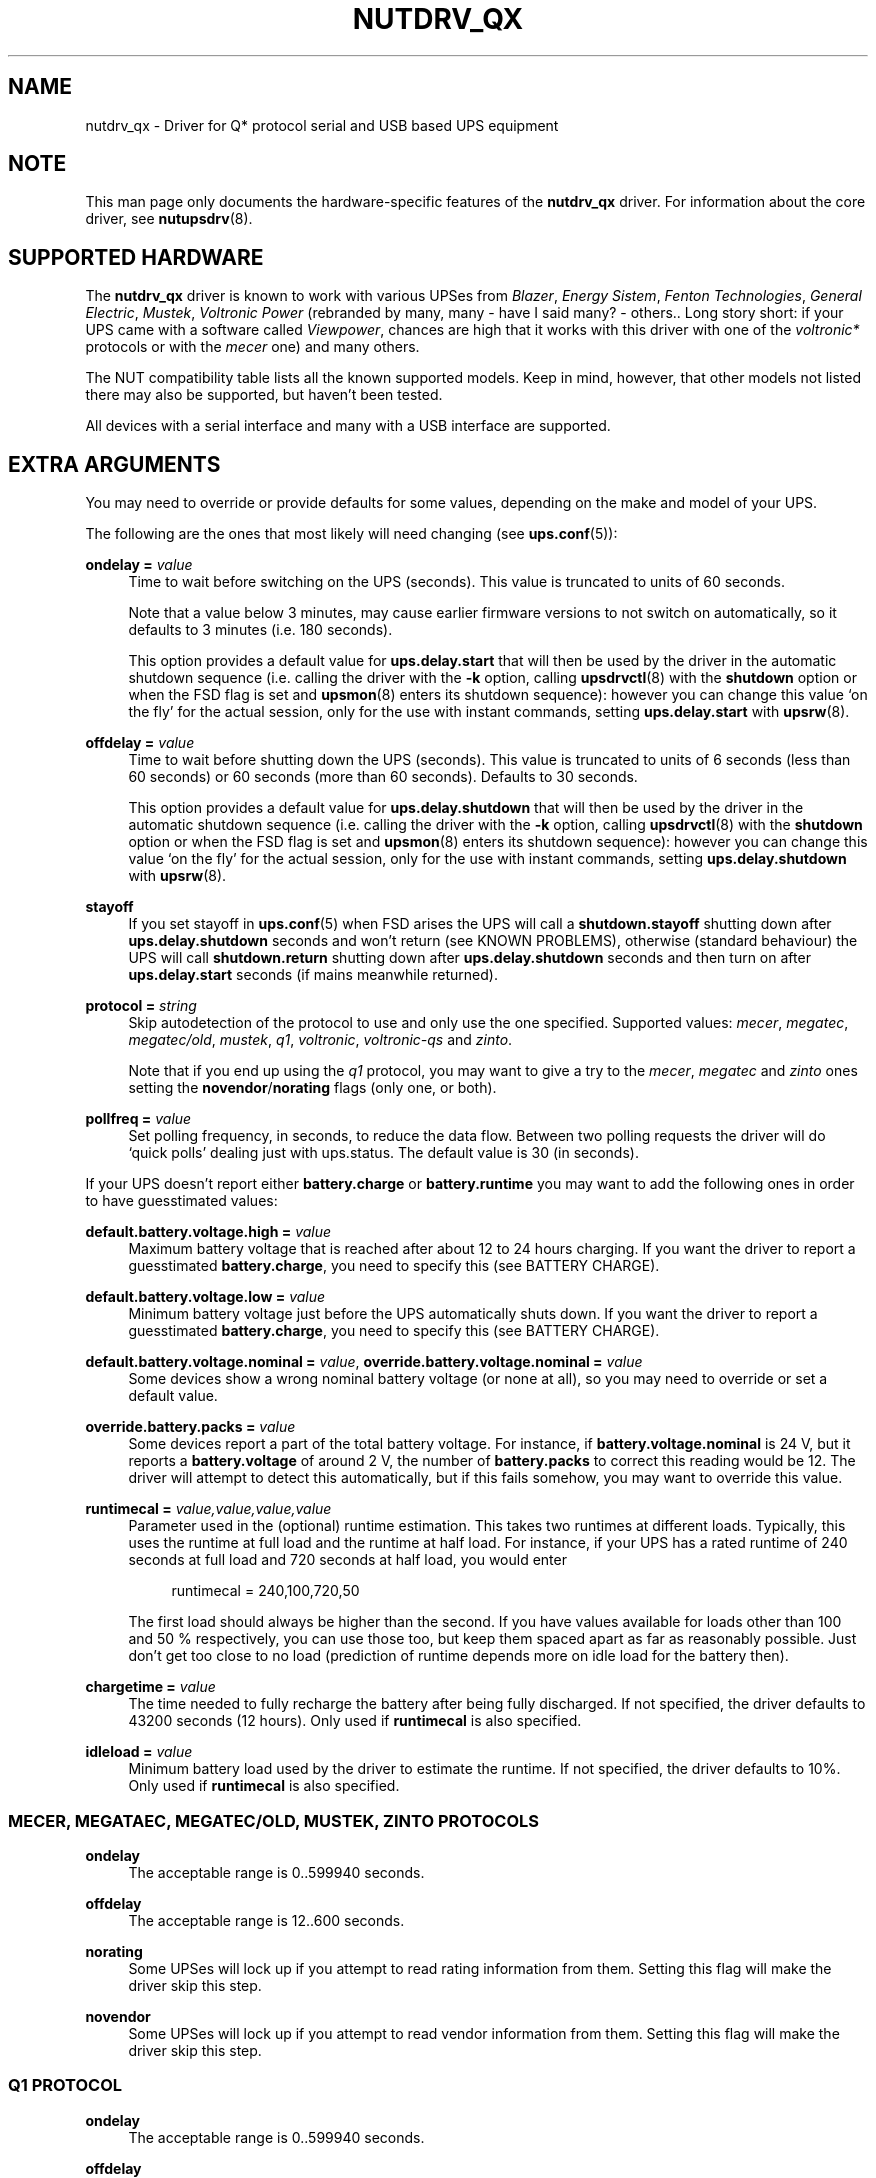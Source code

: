 '\" t
.\"     Title: nutdrv_qx
.\"    Author: [see the "AUTHORS" section]
.\" Generator: DocBook XSL Stylesheets v1.76.1 <http://docbook.sf.net/>
.\"      Date: 02/25/2014
.\"    Manual: NUT Manual
.\"    Source: Network UPS Tools 2.7.1.5
.\"  Language: English
.\"
.TH "NUTDRV_QX" "8" "02/25/2014" "Network UPS Tools 2\&.7\&.1\&." "NUT Manual"
.\" -----------------------------------------------------------------
.\" * Define some portability stuff
.\" -----------------------------------------------------------------
.\" ~~~~~~~~~~~~~~~~~~~~~~~~~~~~~~~~~~~~~~~~~~~~~~~~~~~~~~~~~~~~~~~~~
.\" http://bugs.debian.org/507673
.\" http://lists.gnu.org/archive/html/groff/2009-02/msg00013.html
.\" ~~~~~~~~~~~~~~~~~~~~~~~~~~~~~~~~~~~~~~~~~~~~~~~~~~~~~~~~~~~~~~~~~
.ie \n(.g .ds Aq \(aq
.el       .ds Aq '
.\" -----------------------------------------------------------------
.\" * set default formatting
.\" -----------------------------------------------------------------
.\" disable hyphenation
.nh
.\" disable justification (adjust text to left margin only)
.ad l
.\" -----------------------------------------------------------------
.\" * MAIN CONTENT STARTS HERE *
.\" -----------------------------------------------------------------
.SH "NAME"
nutdrv_qx \- Driver for Q* protocol serial and USB based UPS equipment
.SH "NOTE"
.sp
This man page only documents the hardware\-specific features of the \fBnutdrv_qx\fR driver\&. For information about the core driver, see \fBnutupsdrv\fR(8)\&.
.SH "SUPPORTED HARDWARE"
.sp
The \fBnutdrv_qx\fR driver is known to work with various UPSes from \fIBlazer\fR, \fIEnergy Sistem\fR, \fIFenton Technologies\fR, \fIGeneral Electric\fR, \fIMustek\fR, \fIVoltronic Power\fR (rebranded by many, many \- have I said many? \- others\&.\&. Long story short: if your UPS came with a software called \fIViewpower\fR, chances are high that it works with this driver with one of the \fIvoltronic*\fR protocols or with the \fImecer\fR one) and many others\&.
.sp
The NUT compatibility table lists all the known supported models\&. Keep in mind, however, that other models not listed there may also be supported, but haven\(cqt been tested\&.
.sp
All devices with a serial interface and many with a USB interface are supported\&.
.SH "EXTRA ARGUMENTS"
.sp
You may need to override or provide defaults for some values, depending on the make and model of your UPS\&.
.sp
The following are the ones that most likely will need changing (see \fBups.conf\fR(5)):
.PP
\fBondelay =\fR \fIvalue\fR
.RS 4
Time to wait before switching on the UPS (seconds)\&. This value is truncated to units of 60 seconds\&.
.sp
Note that a value below 3 minutes, may cause earlier firmware versions to not switch on automatically, so it defaults to 3 minutes (i\&.e\&. 180 seconds)\&.
.sp
This option provides a default value for
\fBups\&.delay\&.start\fR
that will then be used by the driver in the automatic shutdown sequence (i\&.e\&. calling the driver with the
\fB\-k\fR
option, calling
\fBupsdrvctl\fR(8)
with the
\fBshutdown\fR
option or when the
FSD
flag is set and
\fBupsmon\fR(8)
enters its shutdown sequence): however you can change this value \(oqon the fly\(cq for the actual session, only for the use with instant commands, setting
\fBups\&.delay\&.start\fR
with
\fBupsrw\fR(8)\&.
.RE
.PP
\fBoffdelay =\fR \fIvalue\fR
.RS 4
Time to wait before shutting down the UPS (seconds)\&. This value is truncated to units of 6 seconds (less than 60 seconds) or 60 seconds (more than 60 seconds)\&. Defaults to 30 seconds\&.
.sp
This option provides a default value for
\fBups\&.delay\&.shutdown\fR
that will then be used by the driver in the automatic shutdown sequence (i\&.e\&. calling the driver with the
\fB\-k\fR
option, calling
\fBupsdrvctl\fR(8)
with the
\fBshutdown\fR
option or when the
FSD
flag is set and
\fBupsmon\fR(8)
enters its shutdown sequence): however you can change this value \(oqon the fly\(cq for the actual session, only for the use with instant commands, setting
\fBups\&.delay\&.shutdown\fR
with
\fBupsrw\fR(8)\&.
.RE
.PP
\fBstayoff\fR
.RS 4
If you set stayoff in
\fBups.conf\fR(5)
when FSD arises the UPS will call a
\fBshutdown\&.stayoff\fR
shutting down after
\fBups\&.delay\&.shutdown\fR
seconds and won\(cqt return (see
KNOWN PROBLEMS), otherwise (standard behaviour) the UPS will call
\fBshutdown\&.return\fR
shutting down after
\fBups\&.delay\&.shutdown\fR
seconds and then turn on after
\fBups\&.delay\&.start\fR
seconds (if mains meanwhile returned)\&.
.RE
.PP
\fBprotocol =\fR \fIstring\fR
.RS 4
Skip autodetection of the protocol to use and only use the one specified\&. Supported values:
\fImecer\fR,
\fImegatec\fR,
\fImegatec/old\fR,
\fImustek\fR,
\fIq1\fR,
\fIvoltronic\fR,
\fIvoltronic\-qs\fR
and
\fIzinto\fR\&.
.sp
Note that if you end up using the
\fIq1\fR
protocol, you may want to give a try to the
\fImecer\fR,
\fImegatec\fR
and
\fIzinto\fR
ones setting the
\fBnovendor\fR/\fBnorating\fR flags
(only one, or both)\&.
.RE
.PP
\fBpollfreq =\fR \fIvalue\fR
.RS 4
Set polling frequency, in seconds, to reduce the data flow\&. Between two polling requests the driver will do \(oqquick polls\(cq dealing just with ups\&.status\&. The default value is 30 (in seconds)\&.
.RE
.sp
If your UPS doesn\(cqt report either \fBbattery\&.charge\fR or \fBbattery\&.runtime\fR you may want to add the following ones in order to have guesstimated values:
.PP
\fBdefault\&.battery\&.voltage\&.high =\fR \fIvalue\fR
.RS 4
Maximum battery voltage that is reached after about 12 to 24 hours charging\&. If you want the driver to report a guesstimated
\fBbattery\&.charge\fR, you need to specify this (see
BATTERY CHARGE)\&.
.RE
.PP
\fBdefault\&.battery\&.voltage\&.low =\fR \fIvalue\fR
.RS 4
Minimum battery voltage just before the UPS automatically shuts down\&. If you want the driver to report a guesstimated
\fBbattery\&.charge\fR, you need to specify this (see
BATTERY CHARGE)\&.
.RE
.PP
\fBdefault\&.battery\&.voltage\&.nominal =\fR \fIvalue\fR, \fBoverride\&.battery\&.voltage\&.nominal =\fR \fIvalue\fR
.RS 4
Some devices show a wrong nominal battery voltage (or none at all), so you may need to override or set a default value\&.
.RE
.PP
\fBoverride\&.battery\&.packs =\fR \fIvalue\fR
.RS 4
Some devices report a part of the total battery voltage\&. For instance, if
\fBbattery\&.voltage\&.nominal\fR
is 24 V, but it reports a
\fBbattery\&.voltage\fR
of around 2 V, the number of
\fBbattery\&.packs\fR
to correct this reading would be 12\&. The driver will attempt to detect this automatically, but if this fails somehow, you may want to override this value\&.
.RE
.PP
\fBruntimecal =\fR \fIvalue,value,value,value\fR
.RS 4
Parameter used in the (optional) runtime estimation\&. This takes two runtimes at different loads\&. Typically, this uses the runtime at full load and the runtime at half load\&. For instance, if your UPS has a rated runtime of 240 seconds at full load and 720 seconds at half load, you would enter
.sp
.if n \{\
.RS 4
.\}
.nf
runtimecal = 240,100,720,50
.fi
.if n \{\
.RE
.\}
.sp
The first load should always be higher than the second\&. If you have values available for loads other than 100 and 50 % respectively, you can use those too, but keep them spaced apart as far as reasonably possible\&. Just don\(cqt get too close to no load (prediction of runtime depends more on idle load for the battery then)\&.
.RE
.PP
\fBchargetime =\fR \fIvalue\fR
.RS 4
The time needed to fully recharge the battery after being fully discharged\&. If not specified, the driver defaults to 43200 seconds (12 hours)\&. Only used if
\fBruntimecal\fR
is also specified\&.
.RE
.PP
\fBidleload =\fR \fIvalue\fR
.RS 4
Minimum battery load used by the driver to estimate the runtime\&. If not specified, the driver defaults to 10%\&. Only used if
\fBruntimecal\fR
is also specified\&.
.RE
.SS "MECER, MEGATAEC, MEGATEC/OLD, MUSTEK, ZINTO PROTOCOLS"
.PP
\fBondelay\fR
.RS 4
The acceptable range is
0\&.\&.599940
seconds\&.
.RE
.PP
\fBoffdelay\fR
.RS 4
The acceptable range is
12\&.\&.600
seconds\&.
.RE
.PP
\fBnorating\fR
.RS 4
Some UPSes will lock up if you attempt to read rating information from them\&. Setting this flag will make the driver skip this step\&.
.RE
.PP
\fBnovendor\fR
.RS 4
Some UPSes will lock up if you attempt to read vendor information from them\&. Setting this flag will make the driver skip this step\&.
.RE
.SS "Q1 PROTOCOL"
.PP
\fBondelay\fR
.RS 4
The acceptable range is
0\&.\&.599940
seconds\&.
.RE
.PP
\fBoffdelay\fR
.RS 4
The acceptable range is
12\&.\&.600
seconds\&.
.RE
.SS "VOLTRONIC\-QS PROTOCOL"
.PP
\fBondelay\fR
.RS 4
The acceptable range is
60\&.\&.599940
seconds\&.
.RE
.PP
\fBoffdelay\fR
.RS 4
The acceptable range is
12\&.\&.540
seconds\&.
.RE
.SS "VOLTRONIC PROTOCOL"
.sp
The following options are supported only by the \fIvoltronic\fR protocol\&. Not all of them are available on all the UPSes supported by this protocol\&.
.PP
\fBondelay\fR
.RS 4
The acceptable range is
0\&.\&.599940
seconds\&.
.RE
.PP
\fBoffdelay\fR
.RS 4
The acceptable range is
12\&.\&.5940
seconds\&.
.RE
.PP
\fBbattery_number =\fR \fIvalue\fR
.RS 4
Set number of batteries that make a pack to
\fIvalue\fR
[1\&.\&.9]\&. This setting will change the charge and runtime estimation reported by the UPS\&.
.RE
.PP
\fBoutput_phase_angle =\fR \fIvalue\fR
.RS 4
Changes output phase angle to the provided value [000,
120,
180,
240]\(de\&.
.RE
.sp
.it 1 an-trap
.nr an-no-space-flag 1
.nr an-break-flag 1
.br
.ps +1
\fBUPS CAPABILITY SETTINGS\fR
.RS 4
.PP
\fBreset_to_default\fR
.RS 4
Reset capability options and their voltage and frequency limits to safe default values\&. (\fBDoable only when the UPS is in Standby Mode\fR)
.sp
Note that setting this option will reset also
\fBups\&.start\&.auto\fR,
\fBbattery\&.protection\fR,
\fBbattery\&.energysave\fR,
\fBups\&.start\&.battery\fR,
\fBoutlet\&.0\&.switchable\fR,
\fBinput\&.transfer\&.high\fR,
\fBinput\&.transfer\&.low\fR,
\fBinput\&.frequency\&.high\fR
and
\fBinput\&.frequency\&.low\fR\&.
.RE
.sp
These UPSes can be fine\-tuned to suit your needs enabling or disabling the following options (the driver should tell you which one the UPS is capable of on startup: the settable ones will be reported either ar \fIenabled\fR or \fIdisabled\fR in the logs):
.PP
\fBalarm_control =\fR \fIstring\fR
.RS 4
Enable or disable alarm (BEEP!) [enabled/disabled]\&. Settable also \(oqon the fly\(cq with
\fBbeeper\&.enable\fR
and
\fBbeeper\&.disable\fR
instant commands\&.
.RE
.PP
\fBbypass_alarm =\fR \fIstring\fR
.RS 4
Enable or disable alarm (BEEP!) at Bypass Mode [enabled/disabled]\&.
.RE
.PP
\fBbattery_alarm =\fR \fIstring\fR
.RS 4
Enable or disable alarm (BEEP!) at Battery Mode [enabled/disabled]\&.
.RE
.PP
\fBbypass_when_off =\fR \fIstring\fR
.RS 4
Enable or disable bypass when the UPS is Off [enabled/disabled]\&. If enabled, AC will directly provide power to connected devices when the UPS is off\&.
.RE
.PP
\fBbypass_forbidding =\fR \fIstring\fR
.RS 4
Enable or disable Bypass Forbidding [enabled/disabled]\&. If enabled, the UPS will not transfer to bypass mode under any condition\&.
.RE
.PP
\fBconverter_mode =\fR \fIstring\fR
.RS 4
Enable or disable Converter Mode [enabled/disabled]\&. When input frequency is within 40 Hz to 70 Hz, the UPS can be set at a constant output frequency, 50 Hz or 60 Hz\&. The UPS will still charge battery under this mode\&.
.RE
.PP
\fBeco_mode =\fR \fIstring\fR
.RS 4
Enable or disable ECO Mode [enabled/disabled]\&. When input voltage/frequency are within acceptable range, the UPS will bypass voltage to output for energy saving\&. PFC and INVERTER are still active at this mode\&. Settable also \(oqon the fly\(cq with
\fBbypass\&.start\fR
and
\fBbypass\&.stop\fR
instant commands\&.
.RE
.PP
\fBadvanced_eco_mode =\fR \fIstring\fR
.RS 4
Enable or disable Advanced ECO Mode [enabled/disabled]\&. When input voltage/frequency are within acceptable range, the UPS will bypass voltage to output for energy saving\&. PFC and INVERTER are off at this mode\&.
.RE
.PP
\fBbattery_open_status_check =\fR \fIstring\fR
.RS 4
Enable or disable Battery Open Status Check [enabled/disabled]\&. If enabled, when the UPS is turned on, it will check if the battery is connected or not\&.
.RE
.PP
\fBsite_fault_detection =\fR \fIstring\fR
.RS 4
Enable or disable site fault detection [enabled/disabled]\&. If enabled, the UPS will beep when the input neutral and hot wires are reversed\&.
.RE
.PP
\fBcostant_phase_angle =\fR \fIstring\fR
.RS 4
Enable or disable Constant Phase Angle Function (output and input phase angles are not equal) [enabled/disabled]\&.
.RE
.PP
\fBlimited_runtime_on_battery =\fR \fIstring\fR
.RS 4
Enable or disable limited runtime on battery mode [enabled/disabled]\&.
.RE
.RE
.sp
.it 1 an-trap
.nr an-no-space-flag 1
.nr an-break-flag 1
.br
.ps +1
\fBBYPASS MODE VOLTAGE/FREQUENCY LIMITS\fR
.RS 4
.sp
Variables to fine\-tune voltage and frequency limits for Bypass mode\&. These limits are reset to safe default values by \fBreset_to_default\fR\&.
.sp
If AC voltage and frequency are within acceptable range, Bypass mode will be used (If the UPS is capable of and it\(cqs enabled)\&.
.sp
Since these values are device\-specific, if your UPS support them, you will get their settable limits printed in the logs on startup\&.
.PP
\fBmax_bypass_volt =\fR \fIvalue\fR
.RS 4
Maximum voltage for Bypass Mode (V)\&.
.RE
.PP
\fBmin_bypass_volt =\fR \fIvalue\fR
.RS 4
Minimum voltage for Bypass Mode (V)\&.
.RE
.PP
\fBmax_bypass_freq =\fR \fIvalue\fR
.RS 4
Maximum frequency for Bypass Mode (Hz)\&.
.RE
.PP
\fBmin_bypass_freq =\fR \fIvalue\fR
.RS 4
Minimum frequency for Bypass Mode (Hz)\&.
.RE
.RE
.sp
.it 1 an-trap
.nr an-no-space-flag 1
.nr an-break-flag 1
.br
.ps +1
\fBOPTIONS SPECIFIC FOR P31 UPSES\fR
.RS 4
.sp
The following options are available only on P31 UPSes\&.
.PP
\fBwork_range_type =\fR \fIstring\fR
.RS 4
Device grid working range for P31 UPSes [Appliance/UPS]\&.
.RE
.RE
.sp
.it 1 an-trap
.nr an-no-space-flag 1
.nr an-break-flag 1
.br
.ps +1
\fBTESTING\fR
.RS 4
.sp
This protocol comes with a couple of functions that are not enabled by default because of the lack of knowledge of some part of the communication protocol used by these UPSes by your friendly neighborhood developer\&. Since these functions are supposed to be queries to the UPS for some kind of informations, they \fIshould\fR not make your UPS go boom\&. So if you are brave enough to risk your UPS and attached devices\*(Aq life to help the developers, this will be very appreciated\&.\&. \fBDo it at your own risk\fR\&.
.PP
\fBtesting\fR
.RS 4
If invoked the driver will exec also commands that still need testing\&.
.RE
.RE
.SS "SERIAL INTERFACE ONLY"
.PP
\fBcablepower =\fR \fIstring\fR
.RS 4
By default the driver will set DTR and clear RTS (\fInormal\fR)\&. If you find that your UPS isn\(cqt detected or the communication with the UPS is unreliable, you may try if clear DTR and set RTS (\fIreverse\fR), set DTR and RTS (\fIboth\fR) or clear DTR and RTS (\fInone\fR) improves this situation\&.
.RE
.SS "USB INTERFACE ONLY"
.PP
\fBport =\fR \fIstring\fR
.RS 4
You must set
\fIvalue\fR
to
\fBauto\fR\&.
.RE
.PP
\fBvendorid =\fR \fIregex\fR, \fBproductid =\fR \fIregex\fR, \fBvendor =\fR \fIregex\fR, \fBproduct =\fR \fIregex\fR, \fBserial =\fR \fIregex\fR
.RS 4
Select a specific UPS, in case there is more than one connected via USB\&. Each option specifies an extended regular expression (see
\fBregex(7)\fR) that must match the UPS\(cqs entire vendor/product/serial string (minus any surrounding whitespace), or the whole 4\-digit hexadecimal code for vendorid and productid\&. Try
\fB\-DD\fR
for finding out the strings to match\&.
.sp
Examples:
.sp
.RS 4
.ie n \{\
\h'-04'\(bu\h'+03'\c
.\}
.el \{\
.sp -1
.IP \(bu 2.3
.\}

\-x vendor="Foo\&.Corporation\&.*"
.RE
.sp
.RS 4
.ie n \{\
\h'-04'\(bu\h'+03'\c
.\}
.el \{\
.sp -1
.IP \(bu 2.3
.\}

\-x vendorid=051d*
(APC)
.RE
.sp
.RS 4
.ie n \{\
\h'-04'\(bu\h'+03'\c
.\}
.el \{\
.sp -1
.IP \(bu 2.3
.\}

\-x product="\&.*(Smart|Back)\-?UPS\&.*"
.RE
.RE
.PP
\fBbus =\fR \fIregex\fR
.RS 4
Select a UPS on a specific USB bus or group of busses\&. The argument is a regular expression that must match the bus name where the UPS is connected (e\&.g\&.
bus="002",
bus="00[2\-3]")\&.
.RE
.PP
\fBsubdriver =\fR \fIstring\fR
.RS 4
Select a serial\-over\-USB subdriver to use\&. You have a choice between
\fBphoenix\fR,
\fBippon\fR,
\fBcypress\fR, and
\fBkrauler\fR\&. When using this option, it is mandatory to also specify the
\fBvendorid\fR
and
\fBproductid\fR\&.
.RE
.PP
\fBlangid_fix =\fR \fIvalue\fR
.RS 4
Apply the language ID workaround to the
\fBkrauler\fR
subdriver\&. This is mandatory for some devices to work (LDLC, Dynamix and others)\&. You must provide
\fBvalue\fR
(0x409
or
0x4095), according to your device entry in NUT hardware compatibility list (HCL)\&.
.RE
.SH "UPS COMMANDS"
.sp
This driver supports some instant commands (see \fBupscmd\fR(8)):
.PP
\fBbeeper\&.toggle\fR
.RS 4
Toggle the UPS beeper\&. (Not available on some hardware)
.RE
.PP
\fBload\&.on\fR
.RS 4
Turn on the load immediately\&.
.RE
.PP
\fBload\&.off\fR
.RS 4
Turn off the load immediately (see
KNOWN PROBLEMS)\&.
.RE
.PP
\fBshutdown\&.return\fR
.RS 4
Turn off the load and return when power is back\&. Uses the timers defined by
\fBups\&.delay\&.start\fR
and
\fBups\&.delay\&.shutdown\fR\&.
.RE
.PP
\fBshutdown\&.stayoff\fR
.RS 4
Turn off the load and remain off (see
KNOWN PROBLEMS)\&. Uses the timer defined by
\fBups\&.delay\&.shutdown\fR\&.
.RE
.PP
\fBshutdown\&.stop\fR
.RS 4
Stop a shutdown in progress\&.
.RE
.PP
\fBtest\&.battery\&.start\&.deep\fR
.RS 4
Perform a long battery test\&. (Not available on some hardware)
.RE
.PP
\fBtest\&.battery\&.start\&.quick\fR
.RS 4
Perform a quick (10 second) battery test\&.
.RE
.PP
\fBtest\&.battery\&.stop\fR
.RS 4
Stop a running battery test\&. (Not available on some hardware)
.RE
.SS "MECER, MEGATEC, MEGATEC/OLD, MUSTEK, Q1, ZINTO PROTOCOLS"
.PP
\fBtest\&.battery\&.start\fR \fIvalue\fR
.RS 4
Perform a battery test for the duration of
\fIvalue\fR
seconds (truncated to 60 seconds) [60\&.\&.5940]\&.
.RE
.sp
.it 1 an-trap
.nr an-no-space-flag 1
.nr an-break-flag 1
.br
.ps +1
\fBVOLTRONIC POWER P98 UNITS (WITH MECER PROTOCOL)\fR
.RS 4
.PP
\fBtest\&.battery\&.start\fR \fIvalue\fR
.RS 4
Perform a battery test for the duration of
\fIvalue\fR
seconds (truncated to 60 seconds) [12\&.\&.5940]\&. This value is truncated to units of 6 seconds (less than 60 seconds) or 60 seconds (more than 60 seconds)\&.
.RE
.RE
.SS "VOLTRONIC PROTOCOL"
.sp
The following instant commands are available for the \fIvoltronic\fR protocol\&. Not all of them are available on all the UPSes supported by this protocol\&.
.PP
\fBbeeper\&.enable\fR
.RS 4
Enable the UPS beeper\&.
.RE
.PP
\fBbeeper\&.disable\fR
.RS 4
Disable the UPS beeper\&.
.RE
.PP
\fBtest\&.battery\&.start\fR \fIvalue\fR
.RS 4
Perform a battery test for the duration of
\fIvalue\fR
seconds [12\&.\&.5940]\&. This value is truncated to units of 6 seconds (less than 60 seconds) or 60 seconds (more than 60 seconds)\&.
.RE
.PP
\fBoutlet\&.1\&.load\&.off\fR
.RS 4
Turn off outlet 1 load immediately\&.
.RE
.PP
\fBoutlet\&.1\&.load\&.on\fR
.RS 4
Turn on outlet 1 load immediately\&.
.RE
.PP
\fBoutlet\&.2\&.load\&.off\fR
.RS 4
Turn off outlet 2 load immediately\&.
.RE
.PP
\fBoutlet\&.2\&.load\&.on\fR
.RS 4
Turn on outlet 2 load immediately\&.
.RE
.PP
\fBoutlet\&.3\&.load\&.off\fR
.RS 4
Turn off outlet 3 load immediately\&.
.RE
.PP
\fBoutlet\&.3\&.load\&.on\fR
.RS 4
Turn on outlet 3 load immediately\&.
.RE
.PP
\fBoutlet\&.4\&.load\&.off\fR
.RS 4
Turn off outlet 4 load immediately\&.
.RE
.PP
\fBoutlet\&.4\&.load\&.on\fR
.RS 4
Turn on outlet 4 load immediately\&.
.RE
.PP
\fBbypass\&.start\fR
.RS 4
Put the UPS in ECO Mode\&.
.RE
.PP
\fBbypass\&.stop\fR
.RS 4
Take the UPS out of ECO Mode\&.
.RE
.SH "BATTERY CHARGE"
.sp
Due to popular demand, this driver will report a guesstimated \fBbattery\&.charge\fR and optionally \fBbattery\&.runtime\fR, provided you specified a couple of the EXTRA ARGUMENTS listed above\&.
.sp
If you specify both \fBbattery\&.voltage\&.high\fR and \fBbattery\&.voltage\&.low\fR in \fBups.conf\fR(5), but don\(cqt enter \fBruntimecal\fR, it will guesstimate the state of charge by looking at the battery voltage alone\&. This is not reliable under load, as this only gives reasonably accurate readings if you disconnect the load, let the battery rest for a couple of minutes and then measure the open cell voltage\&. This just isn\(cqt practical if the power went out and the UPS is providing power for your systems\&.
.sp
.if n \{\
.RS 4
.\}
.nf
                     battery\&.voltage \- battery\&.voltage\&.low
battery\&.charge =  \-\-\-\-\-\-\-\-\-\-\-\-\-\-\-\-\-\-\-\-\-\-\-\-\-\-\-\-\-\-\-\-\-\-\-\-\-\-\-\-\-\- x 100 %
                  battery\&.voltage\&.high \- battery\&.voltage\&.low
.fi
.if n \{\
.RE
.\}
.sp
There is a way to get better readings without disconnecting the load but this requires one to keep track on how much (and how fast) current is going in and out of the battery\&. If you specified the \fBruntimecal\fR, the driver will attempt to do this\&. Note however, that this heavily relies on the values you enter and that the UPS must be able to report the load as well\&. There are quite a couple of devices that report 0 % (or any other fixed value) at all times, in which case this obviously doesn\(cqt work\&.
.sp
The driver also has no way of determining the degradation of the battery capacity over time, so you\(cqll have to deal with this yourself (by adjusting the values in \fBruntimecal\fR)\&. Also note that the driver guesses the initial state of charge based on the battery voltage, so this may be less than 100 %, even when you are certain that they are full\&. There is just no way to reliably measure this between 0 and 100 % full charge\&.
.sp
This is better than nothing (but not by much)\&. If any of the above calculations is giving you incorrect readings, you are the one that put in the values in \fBups.conf\fR(5), so don\(cqt complain with the author\&. If you need something better, buy a UPS that reports \fBbattery\&.charge\fR and \fBbattery\&.runtime\fR all by itself without the help of a NUT driver\&.
.SH "NOTES FOR THE PREVIOUS USER OF MEGATEC DRIVERS"
.sp
The \fBnutdrv_qx\fR driver having replaced the megatec ones, some configuration changes may be required by users switching to \fBnutdrv_qx\fR\&.
.sp
Part of this, the following megatec options, in \fBups.conf\fR(5), have to be changed:
.PP
\fBbattvolts\fR
.RS 4
You need to use
\fIdefault\&.battery\&.voltage\&.high\fR
and
\fIdefault\&.battery\&.voltage\&.low\fR
.RE
.PP
\fBdtr\fR and \fBrts\fR
.RS 4
You need to use
\fIcablepower\fR
.RE
.PP
\fBignoreoff\fR
.RS 4
This parameter can simply be discarded, since it was a wrong understanding of the specification\&.
.RE
.SH "NOTES FOR THE PREVIOUS USER OF BLAZER DRIVERS"
.sp
The \fBnutdrv_qx\fR driver having replaced the blazer ones, some configuration changes may be required by users switching to \fBnutdrv_qx\fR\&.
.sp
Part of this, the following blazer options, in \fBups.conf\fR(5), have to be changed:
.PP
\fBondelay\fR
.RS 4
While the previous blazer drivers expected minutes, the new
\fBnutdrv_qx\fR
driver wants seconds\&.
.RE
.sp
The following instant command has also been changed:
.PP
\fBtest\&.battery\&.start\fR \fIvalue\fR
.RS 4
While the old blazer drivers expected a
\fIvalue\fR
in minutes, the
\fBnutdrv_qx\fR
driver wants a
\fIvalue\fR
in seconds\&.
.RE
.SH "NOTES FOR THE PREVIOUS USER OF VOLTRONIC DRIVERS"
.sp
The \fBnutdrv_qx\fR driver having replaced the voltronic ones, some configuration changes may be required by users switching to \fBnutdrv_qx\fR\&.
.sp
Part of this, the following voltronic options, in \fBups.conf\fR(5), have to be changed:
.PP
\fBondelay\fR
.RS 4
While the previous voltronic drivers expected minutes, the new
\fBnutdrv_qx\fR
driver wants seconds\&. It no longer defaults to 0 minutes but to 3 minutes (i\&.e\&. 180 seconds) for compatibility with the users switching from the old blazer drivers\&.
.RE
.PP
\fBbattnumb\fR
.RS 4
This option has been renamed to
\fBbattery_number\fR\&.
.RE
.sp
The following options are no longer supported by this driver, you can now change them more conveniently \(oqon the fly\(cq calling \fBupsrw\fR(8) with the appropriate NUT variable \- provided that your UPS supports them\&.
.TS
tab(:);
lt lt
lt lt
lt lt
lt lt
lt lt
lt lt
lt lt
lt lt
lt lt
lt lt
lt lt
lt lt
lt lt
lt lt
lt lt
lt lt.
T{
.sp
\fBbattpacks\fR
T}:T{
.sp
→ \fBbattery\&.packs\fR
.sp
Set number of battery packs in parallel [1\&.\&.99]\&. This setting will change the charge and runtime estimation reported by the UPS\&.
T}
T{
.sp
\fBbattlow\fR
T}:T{
.sp
→ \fBbattery\&.voltage\&.low\fR
.sp
Set minimum battery voltage just before the UPS automatically shuts down\&. This setting will change the charge and runtime estimation reported by the UPS\&.
T}
T{
.sp
\fBauto_reboot\fR
T}:T{
.sp
→ \fBups\&.start\&.auto\fR
.sp
Enable or disable auto reboot [enabled/disabled]\&. If enabled, the UPS will auto recover when AC power returns\&.
T}
T{
.sp
\fBbattery_protection\fR
T}:T{
.sp
→ \fBbattery\&.protection\fR
.sp
Enable or disable battery deep discharge protection [enabled/disabled]\&.
T}
T{
.sp
\fBenergy_saving\fR
T}:T{
.sp
→ \fBbattery\&.energysave\fR
.sp
Enable or disable Green power function [enabled/disabled]\&. If enabled, for energy saving, the UPS will auto off when there is no load\&.
T}
T{
.sp
\fBcold_start\fR
T}:T{
.sp
→ \fBups\&.start\&.battery\fR
.sp
Enable or disable Cold Start [enabled/disabled]\&. If enabled, the UPS can be turned on also if AC is not connected to the UPS\&.
T}
T{
.sp
\fBoutlet_control\fR
T}:T{
.sp
→ \fBoutlet\&.0\&.switchable\fR
.sp
Enable or disable programmable outlets control at battery mode [enabled/disabled]\&. If enabled, the UPS will cut off programmable outlets after backup time (set through \fBoutlet\&.\fR{\fB1\fR,\fB2\fR,\fB3\fR,\fB4\fR}\fB\&.delay\&.shutdown\fR) arrives\&. If disabled, the UPS will provide continuous power to programmable outlets until the battery is running out\&.
T}
T{
.sp
\fBmax_eco_volt\fR
T}:T{
.sp
→ \fBinput\&.transfer\&.high\fR
.sp
Maximum voltage for ECO Mode (V)\&. If AC voltage is within acceptable range, ECO mode will be used (If the UPS is capable of and it\(cqs enabled)\&.
T}
T{
.sp
\fBmin_eco_volt\fR
T}:T{
.sp
→ \fBinput\&.transfer\&.low\fR
.sp
Minimum voltage for ECO Mode (V)\&. If AC voltage is within acceptable range, ECO mode will be used (If the UPS is capable of and it\(cqs enabled)\&.
T}
T{
.sp
\fBmax_eco_freq\fR
T}:T{
.sp
→ \fBinput\&.frequency\&.high\fR
.sp
Maximum frequency for ECO Mode (Hz)\&. If AC frequency is within acceptable range, ECO mode will be used (If the UPS is capable of and it\(cqs enabled)\&.
T}
T{
.sp
\fBmin_eco_freq\fR
T}:T{
.sp
→ \fBinput\&.frequency\&.low\fR
.sp
Minimum frequency for ECO Mode (Hz)\&. If AC frequency is within acceptable range, ECO mode will be used (If the UPS is capable of and it\(cqs enabled)\&.
T}
T{
.sp
\fBoutlet1_delay\fR
T}:T{
.sp
→ \fBoutlet\&.1\&.delay\&.shutdown\fR
.sp
Delay time before programmable outlet 1 shuts down the load when on battery mode [0\&.\&.59940] (seconds)\&.
T}
T{
.sp
\fBoutlet2_delay\fR
T}:T{
.sp
→ \fBoutlet\&.2\&.delay\&.shutdown\fR
.sp
Delay time before programmable outlet 2 shuts down the load when on battery mode [0\&.\&.59940] (seconds)\&.
T}
T{
.sp
\fBoutlet3_delay\fR
T}:T{
.sp
→ \fBoutlet\&.3\&.delay\&.shutdown\fR
.sp
Delay time before programmable outlet 3 shuts down the load when on battery mode [0\&.\&.59940] (seconds)\&.
T}
T{
.sp
\fBoutlet4_delay\fR
T}:T{
.sp
→ \fBoutlet\&.4\&.delay\&.shutdown\fR
.sp
Delay time before programmable outlet 4 shuts down the load when on battery mode [0\&.\&.59940] (seconds)\&.
T}
T{
.sp
\fBbatt_type\fR
T}:T{
.sp
→ \fBbattery\&.type\fR
.sp
Battery type (for P31 UPSes only) [Li/Flooded/AGM]\&.
T}
.TE
.sp 1
.SH "KNOWN PROBLEMS"
.sp
Some UPS commands aren\(cqt supported by all models\&. In most cases, the driver will send a message to the system log when the user tries to execute an unsupported command\&. Unfortunately, some models don\(cqt even provide a way for the driver to check for this, so the unsupported commands will silently fail\&.
.sp
Both the \fBload\&.off\fR and \fBshutdown\&.stayoff\fR instant commands are meant to turn the load off indefinitely\&. However, some UPS models don\(cqt allow this\&.
.sp
Some models report a bogus value for the beeper status (will always be \fIenabled\fR or \fIdisabled\fR)\&. So, the \fBbeeper\&.toggle\fR command may appear to have no effect in the status reported by the driver when, in fact, it is working fine\&.
.sp
The temperature and load value is known to be bogus in some models\&.
.SS "VOLTRONIC\-QS UNITS"
.sp
Both \fBload\&.off\fR and \fBshutdown\&.stayoff\fR instant commands are known to work as expected (i\&.e\&. turn the load off indefinitely) only if mains is present, otherwise, as soon as mains returns the load will be powered\&.
.sp
After issuing a \fBshutdown\&.return\fR instant command, the UPS won\(cqt wait \fBondelay\fR before powering on the load, provided the following conditions are met:
.sp
.RS 4
.ie n \{\
\h'-04'\(bu\h'+03'\c
.\}
.el \{\
.sp -1
.IP \(bu 2.3
.\}
if the load has been previously (no matter how long before) powered off through
\fBload\&.off\fR/\fBshutdown\&.stayoff\fR
\fIand\fR
powered on through
\fBload\&.on\fR/\fBshutdown\&.stop\fR
\fIand\fR
.RE
.sp
.RS 4
.ie n \{\
\h'-04'\(bu\h'+03'\c
.\}
.el \{\
.sp -1
.IP \(bu 2.3
.\}
if AC wasn\(cqt cut after issuing the
\fBload\&.off\fR/\fBshutdown\&.stayoff\fR
(i\&.e\&. the UPS didn\(cqt turn itself off)
\fIand\fR
.RE
.sp
.RS 4
.ie n \{\
\h'-04'\(bu\h'+03'\c
.\}
.el \{\
.sp -1
.IP \(bu 2.3
.\}
if there\(cqs a power outage after issuing the
\fBshutdown\&.return\fR
command
.RE
.sp
In this case, as soon as mains returns the load will be powered\&.
.SH "UPS WARNINGS (VOLTRONIC PROTOCOL)"
.sp
The UPSes supported by \fIvoltronic\fR protocol report warnings through a 64bit flag (bit1bit2\&...bit63bit64) where 1 means that a warning arose, while 0 means no warning\&. Since more than one warning at a time can be signaled, and because of the limited space in the ups\&.alarm variable, if the length of the warnings exceeds that of ups\&.alarms variable, they will be reported as bits\&. If you want to know the explanation of that bit you can either watch the log or see the next table (unlisted bits equal to unknown warnings)\&.
.sp
.it 1 an-trap
.nr an-no-space-flag 1
.nr an-break-flag 1
.br
.B Table\ \&1.\ \&UPS Warnings for \fIvoltronic\fR UPSes
.TS
allbox tab(:);
rtB ltB.
T{
#
T}:T{
Corresponding Warning
T}
.T&
rt lt
rt lt
rt lt
rt lt
rt lt
rt lt
rt lt
rt lt
rt lt
rt lt
rt lt
rt lt
rt lt
rt lt
rt lt
rt lt
rt lt
rt lt
rt lt
rt lt
rt lt
rt lt
rt lt
rt lt
rt lt
rt lt
rt lt
rt lt
rt lt
rt lt
rt lt
rt lt
rt lt
rt lt
rt lt
rt lt
rt lt
rt lt
rt lt
rt lt
rt lt
rt lt
rt lt
rt lt
rt lt
rt lt
rt lt
rt lt
rt lt
rt lt
rt lt
rt lt
rt lt
rt lt
rt lt
rt lt
rt lt
rt lt
rt lt.
T{
.sp
1
T}:T{
.sp
Battery disconnected
T}
T{
.sp
2
T}:T{
.sp
Neutral not connected
T}
T{
.sp
3
T}:T{
.sp
Site fault
T}
T{
.sp
4
T}:T{
.sp
Phase sequence incorrect
T}
T{
.sp
5
T}:T{
.sp
Phase sequence incorrect in bypass
T}
T{
.sp
6
T}:T{
.sp
Input frequency unstable in bypass
T}
T{
.sp
7
T}:T{
.sp
Battery overcharged
T}
T{
.sp
8
T}:T{
.sp
Low battery
T}
T{
.sp
9
T}:T{
.sp
Overload alarm
T}
T{
.sp
10
T}:T{
.sp
Fan alarm
T}
T{
.sp
11
T}:T{
.sp
EPO enabled
T}
T{
.sp
12
T}:T{
.sp
Unable to turn on UPS
T}
T{
.sp
13
T}:T{
.sp
Over temperature alarm
T}
T{
.sp
14
T}:T{
.sp
Charger alarm
T}
T{
.sp
15
T}:T{
.sp
Remote auto shutdown
T}
T{
.sp
16
T}:T{
.sp
L1 input fuse not working
T}
T{
.sp
17
T}:T{
.sp
L2 input fuse not working
T}
T{
.sp
18
T}:T{
.sp
L3 input fuse not working
T}
T{
.sp
19
T}:T{
.sp
Positive PFC abnormal in L1
T}
T{
.sp
20
T}:T{
.sp
Negative PFC abnormal in L1
T}
T{
.sp
21
T}:T{
.sp
Positive PFC abnormal in L2
T}
T{
.sp
22
T}:T{
.sp
Negative PFC abnormal in L2
T}
T{
.sp
23
T}:T{
.sp
Positive PFC abnormal in L3
T}
T{
.sp
24
T}:T{
.sp
Negative PFC abnormal in L3
T}
T{
.sp
25
T}:T{
.sp
Abnormal in CAN\-bus communication
T}
T{
.sp
26
T}:T{
.sp
Abnormal in synchronous signal circuit
T}
T{
.sp
27
T}:T{
.sp
Abnormal in synchronous pulse signal circuit
T}
T{
.sp
28
T}:T{
.sp
Abnormal in host signal circuit
T}
T{
.sp
29
T}:T{
.sp
Male connector of parallel cable not connected well
T}
T{
.sp
30
T}:T{
.sp
Female connector of parallel cable not connected well
T}
T{
.sp
31
T}:T{
.sp
Parallel cable not connected well
T}
T{
.sp
32
T}:T{
.sp
Battery connection not consistent in parallel systems
T}
T{
.sp
33
T}:T{
.sp
AC connection not consistent in parallel systems
T}
T{
.sp
34
T}:T{
.sp
Bypass connection not consistent in parallel systems
T}
T{
.sp
35
T}:T{
.sp
UPS model types not consistent in parallel systems
T}
T{
.sp
36
T}:T{
.sp
Capacity of UPSs not consistent in parallel systems
T}
T{
.sp
37
T}:T{
.sp
Auto restart setting not consistent in parallel systems
T}
T{
.sp
38
T}:T{
.sp
Battery cell over charge
T}
T{
.sp
39
T}:T{
.sp
Battery protection setting not consistent in parallel systems
T}
T{
.sp
40
T}:T{
.sp
Battery detection setting not consistent in parallel systems
T}
T{
.sp
41
T}:T{
.sp
Bypass not allowed setting not consistent in parallel systems
T}
T{
.sp
42
T}:T{
.sp
Converter setting not consistent in parallel systems
T}
T{
.sp
43
T}:T{
.sp
High loss point for frequency in bypass mode not consistent in parallel systems
T}
T{
.sp
44
T}:T{
.sp
Low loss point for frequency in bypass mode not consistent in parallel systems
T}
T{
.sp
45
T}:T{
.sp
High loss point for voltage in bypass mode not consistent in parallel systems
T}
T{
.sp
46
T}:T{
.sp
Low loss point for voltage in bypass mode not consistent in parallel systems
T}
T{
.sp
47
T}:T{
.sp
High loss point for frequency in AC mode not consistent in parallel systems
T}
T{
.sp
48
T}:T{
.sp
Low loss point for frequency in AC mode not consistent in parallel systems
T}
T{
.sp
49
T}:T{
.sp
High loss point for voltage in AC mode not consistent in parallel systems
T}
T{
.sp
50
T}:T{
.sp
Low loss point for voltage in AC mode not consistent in parallel systems
T}
T{
.sp
51
T}:T{
.sp
Warning for locking in bypass mode after 3 consecutive overloads within 30 min
T}
T{
.sp
52
T}:T{
.sp
Warning for three\-phase AC input current unbalance
T}
T{
.sp
53
T}:T{
.sp
Warning for a three\-phase input current unbalance detected in battery mode
T}
T{
.sp
54
T}:T{
.sp
Warning for Inverter inter\-current unbalance
T}
T{
.sp
55
T}:T{
.sp
Programmable outlets cut off pre\-alarm
T}
T{
.sp
56
T}:T{
.sp
Warning for Battery replace
T}
T{
.sp
57
T}:T{
.sp
Abnormal warning on input phase angle
T}
T{
.sp
58
T}:T{
.sp
Warning!! Cover of maintain switch is open
T}
T{
.sp
62
T}:T{
.sp
EEPROM operation error
T}
.TE
.sp 1
.SH "AUTHORS"
.sp
Daniele Pezzini <hyouko@gmail\&.com>, Arnaud Quette <arnaud\&.quette@gmail\&.com>, John Stamp <kinsayder@hotmail\&.com>, Peter Selinger <selinger@users\&.sourceforge\&.net>, Arjen de Korte <adkorte\-guest@alioth\&.debian\&.org>, Alexander Gordeev <lasaine@lvk\&.cs\&.msu\&.su>
.SH "SEE ALSO"
.sp
\fBblazer_ser\fR(8), \fBblazer_usb\fR(8), \fBnutupsdrv\fR(8), \fBups.conf\fR(5), \fBupsc\fR(8), \fBupscmd\fR(8), \fBupsdrvctl\fR(8), \fBupsmon\fR(8), \fBupsrw\fR(8)
.SS "Internet Resources:"
.sp
The NUT (Network UPS Tools) home page: http://www\&.networkupstools\&.org/
.sp
The NUT HCL: http://www\&.networkupstools\&.org/stable\-hcl\&.html
